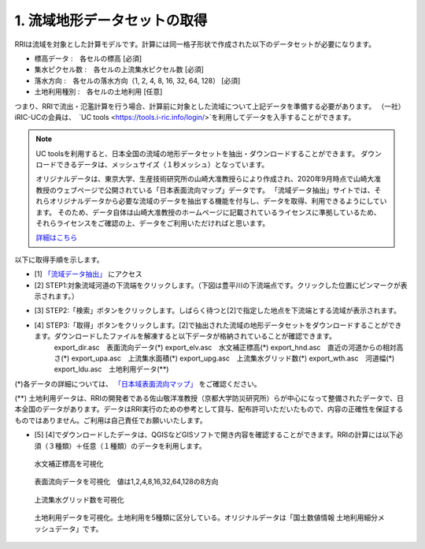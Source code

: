 1. 流域地形データセットの取得
~~~~~~~~~~~~~~~~~~~~~~~~~~~~~~
RRIは流域を対象とした計算モデルです。計算には同一格子形状で作成された以下のデータセットが必要になります。

- 標高データ      :　各セルの標高 [必須]
- 集水ピクセル数  :　各セルの上流集水ピクセル数 [必須]
- 落水方向        :　各セルの落水方向（1, 2, 4, 8, 16, 32, 64, 128） [必須]
- 土地利用種別      :　各セルの土地利用 [任意]

つまり、RRIで流出・氾濫計算を行う場合、計算前に対象とした流域について上記データを準備する必要があります。
（一社）iRIC-UCの会員は、　`UC tools <https://tools.i-ric.info/login/>`を利用してデータを入手することができます。

.. note::
   UC toolsを利用すると、日本全国の流域の地形データセットを抽出・ダウンロードすることができます。
   ダウンロードできるデータは、メッシュサイズ（１秒メッシュ）となっています。

   オリジナルデータは、東京大学、生産技術研究所の山崎大准教授らにより作成され、2020年9月時点で山崎大准教授のウェブページで公開されている「日本表面流向マップ」データです。
   「流域データ抽出」サイトでは、それらオリジナルデータから必要な流域のデータを抽出する機能を付与し、データを取得、利用できるようにしています。
   そのため、データ自体は山崎大准教授のホームページに記載されているライセンスに準拠しているため、それらライセンスをご確認の上、データをご利用いただければと思います。

   `詳細はこちら <http://hydro.iis.u-tokyo.ac.jp/~yamadai/JapanDir/>`_


以下に取得手順を示します。

- [1]  `「流域データ抽出」 <https://tools.i-ric.info/login/>`_  にアクセス
- [2] STEP1:対象流域河道の下流端をクリックします。（下図は豊平川の下流端点です。クリックした位置にピンマークが表示されます。）
.. image:: img/extract_basin_1_click2.jpg

- [3] STEP2:「検索」ボタンをクリックします。しばらく待つと[2]で指定した地点を下流端とする流域が表示されます。
.. image:: img/extract_basin_2_extracted2.jpg

- [4] STEP3:「取得」ボタンをクリックします。[2]で抽出された流域の地形データセットをダウンロードすることができます。ダウンロードしたファイルを解凍すると以下データが格納されていることが確認できます。
    export_dir.asc　表面流向データ(*)
    export_elv.asc　水文補正標高(*)
    export_hnd.asc　直近の河道からの相対高さ(*)
    export_upa.asc　上流集水面積(*)
    export_upg.asc　上流集水グリッド数(*)
    export_wth.asc　河道幅(*)
    export_ldu.asc　土地利用データ(**)


(*)各データの詳細については、  `「日本域表面流向マップ」 <http://hydro.iis.u-tokyo.ac.jp/~yamadai/JapanDir/>`_   をご確認ください。

(**) 土地利用データは、RRIの開発者である佐山敬洋准教授（京都大学防災研究所）らが中心になって整備されたデータで、日本全国のデータがあります。データはRRI実行のための参考として貸与、配布許可いただいたもので、内容の正確性を保証するものではありません。ご利用は自己責任でお願いいたします。


- [5] [4]でダウンロードしたデータは、QGISなどGISソフトで開き内容を確認することができます。RRIの計算には以下必須（３種類）＋任意（１種類）のデータを利用します。

.. figure:: img/elv_img.png
   :scale: 50%
   :alt:

   水文補正標高を可視化

.. figure:: img/dir_img.png
   :scale: 50%
   :alt:

   表面流向データを可視化　値は1,2,4,8,16,32,64,128の8方向
   

.. figure:: img/acc_img.png
   :scale: 50%
   :alt:

   上流集水グリッド数を可視化


.. figure:: img/ldu_img.png
   :scale: 50%
   :alt:

   土地利用データを可視化。土地利用を5種類に区分している。オリジナルデータは「国土数値情報 土地利用細分メッシュデータ」です。